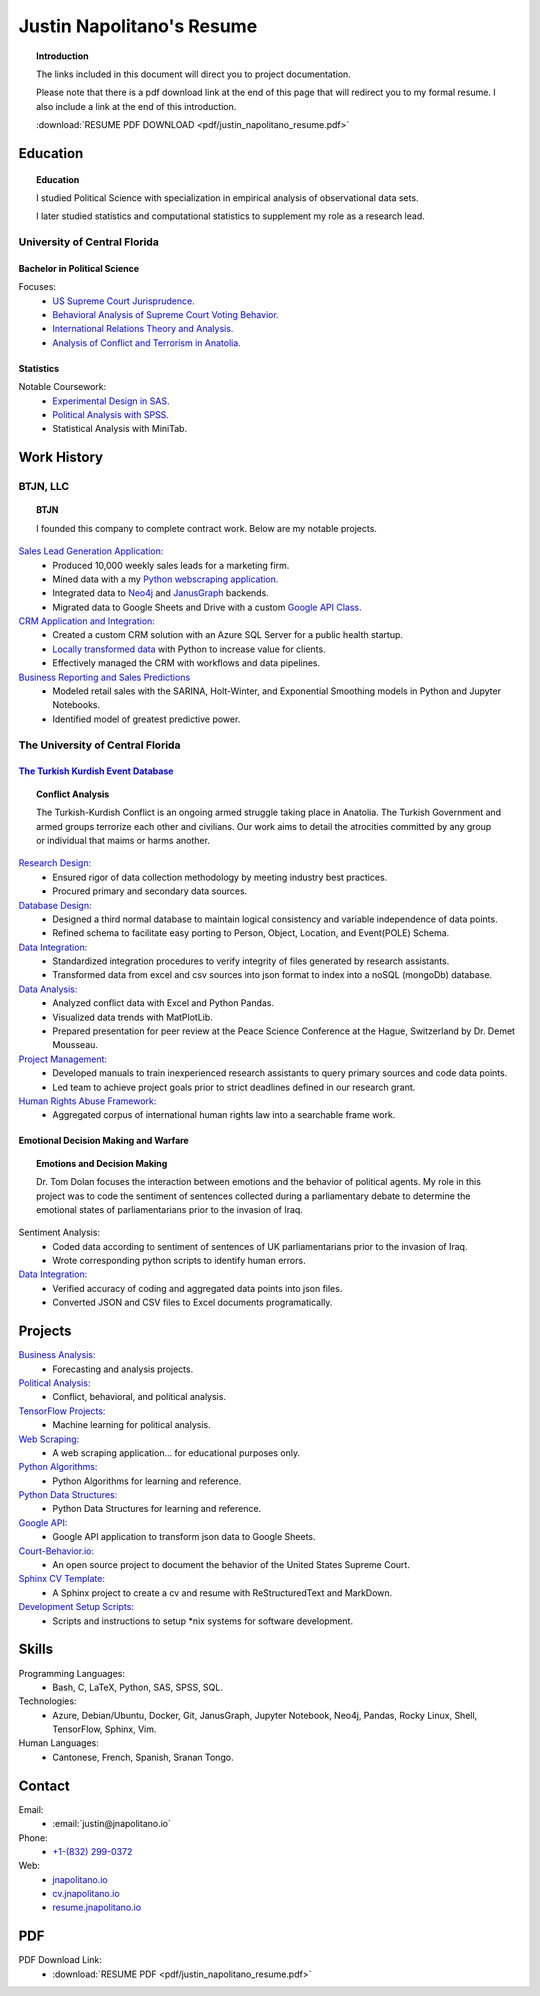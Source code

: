 
.. _resume_header: 

Justin Napolitano's Resume
***************************

.. raw:: html

    <hr style="height:2px;border-width:0;color:gray;background-color:gray">

.. raw:: html
  
   <hr>

.. topic:: Introduction


    The links included in this document will direct you to project documentation.

    Please note that there is a pdf download link at the end of this page that will redirect you to my formal resume. I also include a link at the end of this introduction.

    :download:`RESUME PDF DOWNLOAD <pdf/justin_napolitano_resume.pdf>`



.. _education_overview:

Education
###########

.. raw:: html

    <hr style="height:2px;border-width:0;color:gray;background-color:gray">

.. raw:: html
  
   <hr>

.. topic:: Education

    I studied Political Science with specialization in empirical analysis of observational data sets.  

    I later studied statistics and computational statistics to supplement my role as a research lead. 


University of Central Florida 
=============================

.. raw:: html
  
   <hr>

.. _poly_sci_major_overview:

Bachelor in Political Science
-------------------------------

Focuses:
    * `US Supreme Court Jurisprudence. <https://cv.jnapolitano.io/parts/analysis/political-analysis/sup-court/index.html>`_
    * `Behavioral Analysis of Supreme Court Voting Behavior. <https://cv.jnapolitano.io/parts/analysis/political-analysis/sup-court/project-supcourt-tensorflow/index.html>`_
    * `International Relations Theory and Analysis. <https://cv.jnapolitano.io/parts/analysis/political-analysis/international-organizations/index.html>`_
    * `Analysis of Conflict and Terrorism in Anatolia. <https://cv.jnapolitano.io/parts/analysis/political-analysis/terrorism-conflict/index.html>`_

.. _statistics_master:

Statistics
------------------------


Notable Coursework:
    * `Experimental Design in SAS. <https://cv.jnapolitano.io/parts/data/experimental-design/sas/index.html>`_
    * `Political Analysis with SPSS. <https://cv.jnapolitano.io/parts/analysis/political-analysis/sup-court/project-supcourt-masterpiececake/masterpiece-cake.html>`_
    * Statistical Analysis with MiniTab.



Work History
############

.. raw:: html

    <hr style="height:2px;border-width:0;color:gray;background-color:gray">


.. _LLC_overview:

BTJN, LLC
=========

.. raw:: html
  
   <hr>

.. _founder_overview:

.. topic:: BTJN

    I founded this company to complete contract work.  Below are my notable projects.  


`Sales Lead Generation Application: <https://cv.jnapolitano.io/parts/resume/work-history/docs/btjn.html##data-stream-management-application>`_
    * Produced 10,000 weekly sales leads for a marketing firm.
    * Mined data with a my `Python webscraping application. <https://cv.jnapolitano.io/parts/data/web-scraping/index.html>`_ 
    * Integrated data to `Neo4j <https://cv.jnapolitano.io/parts/python-development/neo4j/index.html>`_ and `JanusGraph <https://cv.jnapolitano.io/parts/python-development/janus-graph/index.html>`_ backends.
    * Migrated data to Google Sheets and Drive with a custom `Google API Class. <https://cv.jnapolitano.io/parts/python-development/google/index.html>`_ 

`CRM Application and Integration: <https://cv.jnapolitano.io/parts/data/data-integration/index.html>`_
    * Created a custom CRM solution with an Azure SQL Server for a public health startup. 
    * `Locally transformed data <https://cv.jnapolitano.io/parts/data/data-integration/index.html>`_ with Python to increase value for clients.  
    * Effectively managed the CRM with workflows and data pipelines.

`Business Reporting and Sales Predictions <https://cv.jnapolitano.io/parts/analysis/business-analysis/index.html>`__
    * Modeled retail sales with the SARINA, Holt-Winter, and Exponential Smoothing models in Python and Jupyter Notebooks. 
    * Identified model of greatest predictive power. 

.. _university_work_overview:

The University of Central Florida 
=================================

.. raw:: html
  
   <hr>
 

`The Turkish Kurdish Event Database <https://cv.jnapolitano.io/parts/analysis/political-analysis/terrorism-conflict/project-turkish-kurdish>`_
------------------------------------------------------------

.. topic:: Conflict Analysis

    The Turkish-Kurdish Conflict is an ongoing armed struggle taking place in Anatolia. The Turkish Government and armed groups terrorize each other and civilians. Our work aims to detail the atrocities committed by any group or individual that maims or harms another.
    

`Research Design: <https://cv.jnapolitano.io/parts/analysis/political-analysis/terrorism-conflict/project-turkish-kurdish/pdf.html>`_
    * Ensured rigor of data collection methodology by meeting industry best practices.   
    * Procured primary and secondary data sources.

`Database Design: <https://cv.jnapolitano.io/parts/analysis/political-analysis/terrorism-conflict/project-turkish-kurdish/database_schema.html>`_
    * Designed a third normal database to maintain logical consistency and variable independence of data points.
    * Refined schema to facilitate easy porting to Person, Object, Location, and Event\ (POLE) Schema.

`Data Integration: <https://cv.jnapolitano.io/parts/data/data-integration/index.html>`_
    * Standardized integration procedures to verify integrity of files generated by research assistants.
    * Transformed data from excel and csv sources into json format to index into a noSQL (mongoDb) database.  

`Data Analysis: <https://cv.jnapolitano.io/parts/analysis/political-analysis/terrorism-conflict/project-turkish-kurdish/analysis.html>`_
    * Analyzed conflict data with Excel and Python Pandas. 
    * Visualized data trends with MatPlotLib.  
    * Prepared presentation for peer review at the Peace Science Conference at the Hague, Switzerland by Dr. Demet Mousseau.

`Project Management: <https://cv.jnapolitano.io/parts/analysis/political-analysis/terrorism-conflict/project-turkish-kurdish/pdf.html>`_
    * Developed manuals to train inexperienced research assistants to query primary sources and code data points.
    * Led team to achieve project goals prior to strict deadlines defined in our research grant. 

`Human Rights Abuse Framework: <https://cv.jnapolitano.io/parts/analysis/political-analysis/human-rights-law/index.html>`_
    * Aggregated corpus of international human rights law into a searchable frame work.
  
.. _emotional_dec_making_overview: 

Emotional Decision Making and Warfare
-----------------------------------------

.. raw:: html
  
   <hr>


.. topic:: Emotions and Decision Making

    Dr. Tom Dolan focuses the interaction between emotions and the behavior of political agents.  My role in this project was to code the sentiment of sentences collected during a parliamentary debate to determine the emotional states of parliamentarians prior to the invasion of Iraq.  

Sentiment Analysis:
    * Coded data according to sentiment of sentences of UK parliamentarians prior to the invasion of Iraq.
    * Wrote corresponding python scripts to identify human errors. 

`Data Integration: <https://cv.jnapolitano.io/parts/data/data-integration/index.html>`_
    * Verified accuracy of coding and aggregated data points into json files. 
    * Converted JSON and CSV files to Excel documents programatically.   



Projects
#########

.. raw:: html

    <hr style="height:2px;border-width:0;color:gray;background-color:gray">


`Business Analysis: <https://cv.jnapolitano.io/parts/analysis/business-analysis/index.html>`__ 
    * Forecasting and analysis projects.

`Political Analysis: <https://cv.jnapolitano.io/parts/analysis/political-analysis/index.html>`__   
    * Conflict, behavioral, and political analysis.

`TensorFlow Projects: <https://cv.jnapolitano.io/parts/ml-ai/index.html>`__
    * Machine learning for political analysis. 

`Web Scraping: <https://cv.jnapolitano.io/parts/data/web-scraping/index.html>`__
    * A web scraping application... for educational purposes only.  

`Python Algorithms: <https://cv.jnapolitano.io/parts/reference/algorithms/index.html>`__
    * Python Algorithms for learning and reference.

`Python Data Structures: <https://cv.jnapolitano.io/parts/reference/data-structures/python/index.html>`__
    * Python Data Structures for learning and reference.

`Google API: <https://cv.jnapolitano.io/parts/python-development/google/index.html>`__
    * Google API application to transform json data to Google Sheets.

`Court-Behavior.io: <https://court-behavior.io>`_
    * An open source project to document the behavior of the United States Supreme Court.  

`Sphinx CV Template: <https://cv.jnapolitano.io/parts/reference/build-this-site/index.html>`__
    * A Sphinx project to create a cv and resume with ReStructuredText and MarkDown.

`Development Setup Scripts: <https://cv.jnapolitano.io/parts/reference/configuration/index.html>`__
    * Scripts and instructions to setup \*nix systems for software development.



Skills
#####################

.. raw:: html

    <hr style="height:2px;border-width:0;color:gray;background-color:gray">


Programming Languages:
    * Bash, C, LaTeX, Python, SAS, SPSS, SQL.

Technologies:
   *  Azure, Debian/Ubuntu, Docker, Git, JanusGraph, Jupyter Notebook, Neo4j, Pandas, Rocky Linux, Shell, TensorFlow, Sphinx, Vim.

Human Languages:
    * Cantonese, French, Spanish, Sranan Tongo.


Contact
#########

.. raw:: html

    <hr style="height:2px;border-width:0;color:gray;background-color:gray">

Email:
    * :email:`justin@jnapolitano.io`

Phone:
    * `+1-(832) 299-0372 <tel:+1-832-299-0372>`_

Web:
    * `jnapolitano.io <https://jnapolitano.io>`_
    * `cv.jnapolitano.io <https://cv.jnapolitano.io>`_
    * `resume.jnapolitano.io <https://resume.jnapolitano.io>`_
    

PDF
####

.. raw:: html

    <hr style="height:2px;border-width:0;color:gray;background-color:gray">



PDF Download Link:
    * :download:`RESUME PDF <pdf/justin_napolitano_resume.pdf>`
